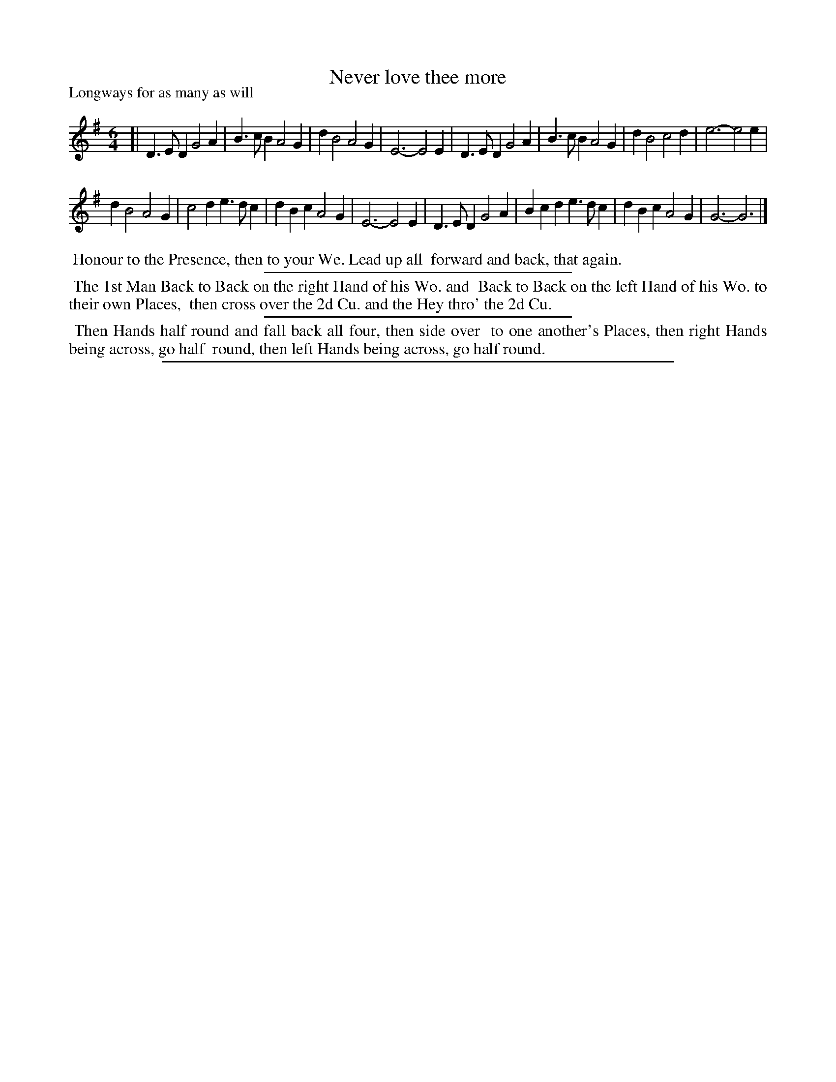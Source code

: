 X: 1
T: Never love thee more
P: Longways for as many as will
%R: jig
B: "The Compleat Country Dancing-Master" printed by John Walsh, London ca. 1740
S: 6: CCDM1 http://imslp.org/wiki/The_Compleat_Country_Dancing-Master_(Various) V.1 p.41 #77
B: "The Dancing-Master: Containing Directions and Tunes for Dancing" printed by W. Pearson for John Walsh, London ca. 1709
S: 7: DMDfD http://digital.nls.uk/special-collections-of-printed-music/pageturner.cfm?id=89751228 p.110
Z: 2013 John Chambers <jc:trillian.mit.edu>
N: The dances differ only trivially, in spelling and punctuation.
M: 6/4
L: 1/4
K: G
% - - - - - - - - - - - - - - - - - - - - - - - - -
[|\
D>ED G2A | B>cB A2G | dB2 A2G | E3- E2E |\
D>ED G2A | B>cB A2G | dB2 c2d | e3- e2e |
dB2 A2G | c2d e>dc | dBc A2G | E3- E2E |\
D>ED G2A | Bcd e>dc | dBc A2G | G3- G3 |]
% - - - - - - - - - - - - - - - - - - - - - - - - -
%%begintext align
%% Honour to the Presence, then to your We. Lead up all
%% forward and back, that again.
%%endtext
%%sep 1 1 300
%%begintext align
%% The 1st Man Back to Back on the right Hand of his Wo. and
%% Back to Back on the left Hand of his Wo. to their own Places,
%% then cross over the 2d Cu. and the Hey thro' the 2d Cu.
%%endtext
%%sep 1 1 300
%%begintext align
%% Then Hands half round and fall back all four, then side over
%% to one another's Places, then right Hands being across, go half
%% round, then left Hands being across, go half round.
%%endtext
%%sep 1 8 500
